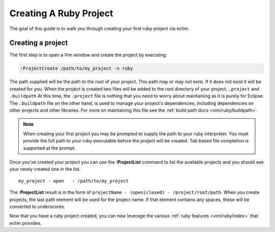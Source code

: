 .. Copyright (C) 2005 - 2009  Eric Van Dewoestine

   This program is free software: you can redistribute it and/or modify
   it under the terms of the GNU General Public License as published by
   the Free Software Foundation, either version 3 of the License, or
   (at your option) any later version.

   This program is distributed in the hope that it will be useful,
   but WITHOUT ANY WARRANTY; without even the implied warranty of
   MERCHANTABILITY or FITNESS FOR A PARTICULAR PURPOSE.  See the
   GNU General Public License for more details.

   You should have received a copy of the GNU General Public License
   along with this program.  If not, see <http://www.gnu.org/licenses/>.

.. _guides/ruby/project:

Creating A Ruby Project
=======================

The goal of this guide is to walk you through creating your first ruby project
via eclim.


Creating a project
------------------

The first step is to open a Vim window and create the project by executing\:

.. code-block:: vim

  :ProjectCreate /path/to/my_project -n ruby

The path supplied will be the path to the root of your project.  This path may
or may not exist.  If it does not exist it will be created for you. When the
project is created two files will be added to the root directory of your
project, ``.project`` and ``.buildpath`` At this time, the ``.project`` file is
nothing that you need to worry about maintaining as it is purely for Eclipse.
The ``.buildpath`` file on the other hand, is used to manage your project's
dependencies, including dependencies on other projects and other libraries.
For more on maintaining this file see the
:ref:`build path docs <vim/ruby/buildpath>`.

.. note::

  When creating your first project you may be prompted to supply the path to your
  ruby interpreter.  You must provide the full path to your ruby executable
  before the project will be created.  Tab based file completion is supported
  at the prompt.

Once you've created your project you can use the **:ProjectList** command to
list the available projects and you should see your newly created one in the
list.

::

  my_project - open   - /path/to/my_project


The **:ProjectList** result is in the form of ``projectName - (open|closed) -
/project/root/path``.  When you create projects, the last path element will be
used for the project name.  If that element contains any spaces, these will be
converted to underscores.

Now that you have a ruby project created, you can now leverage the various
:ref:`ruby features <vim/ruby/index>` that eclim provides.
